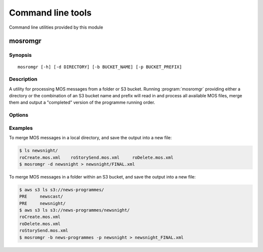 ==================
Command line tools
==================

Command line utilities provided by this module

.. _cli-mosromgr:

mosromgr
========

Synopsis
--------

::

    mosromgr [-h] [-d DIRECTORY] [-b BUCKET_NAME] [-p BUCKET_PREFIX]


Description
-----------

A utility for processing MOS messages from a folder or S3 bucket. Running
:program:`mosromgr` providing either a directory or the combination of an S3
bucket name and prefix will read in and process all available MOS files, merge
them and output a "completed" version of the programme running order.

Options
-------

.. program:: mosromgr

.. option:: -h, --help

    show this help message and exit

.. option:: -d DIRECTORY

    The local directory containing MOS files

.. option:: -b BUCKET_NAME

    The name of the S3 bucket containing MOS files

.. option:: -p BUCKET_PREFIX

    The prefix of the location in the S3 bucket which contains the MOS files


Examples
--------

To merge MOS messages in a local directory, and save the output into a new file:

.. code-block:: console

    $ ls newsnight/
    roCreate.mos.xml    roStorySend.mos.xml     roDelete.mos.xml
    $ mosromgr -d newsnight > newsnight/FINAL.xml

To merge MOS messages in a folder within an S3 bucket, and save the output into
a new file:

.. code-block:: console

    $ aws s3 ls s3://news-programmes/
    PRE     newscast/
    PRE     newsnight/
    $ aws s3 ls s3://news-programmes/newsnight/
    roCreate.mos.xml
    roDelete.mos.xml
    roStorySend.mos.xml
    $ mosromgr -b news-programmes -p newsnight > newsnight_FINAL.xml
